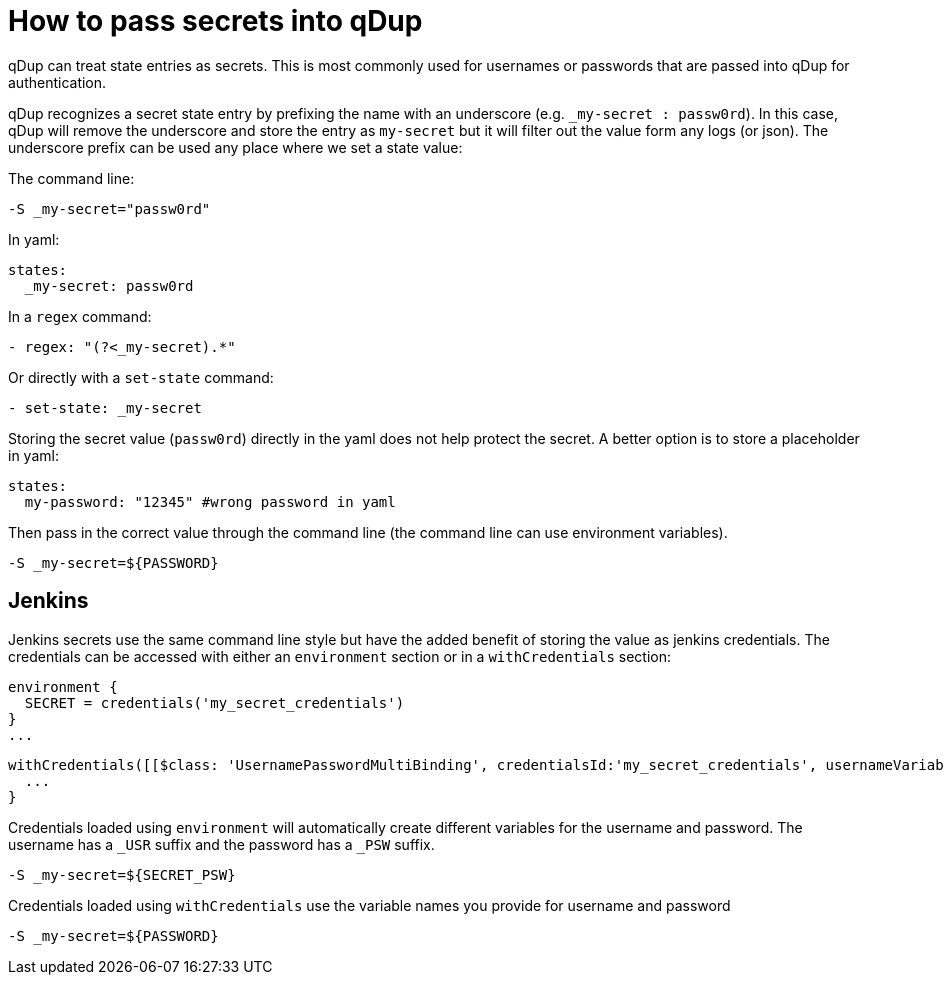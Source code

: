 = How to pass secrets into qDup

qDup can treat state entries as secrets. This is most commonly used for usernames or passwords that are passed into qDup for authentication.

qDup recognizes a secret state entry by prefixing the name with an underscore (e.g. `_my-secret : passw0rd`). In this case, qDup will remove the underscore and store the entry as `my-secret` but it will filter out the value form any logs (or json).
The underscore prefix can be used any place where we set a state value:

The command line:
```
-S _my-secret="passw0rd"
```
In yaml:
```
states:
  _my-secret: passw0rd
```
In a `regex` command:
```yaml:
- regex: "(?<_my-secret).*"
```
Or directly with a `set-state` command:

```yaml
- set-state: _my-secret
```

Storing the secret value (`passw0rd`) directly in the yaml does not help protect the secret.
A better option is to store a placeholder in yaml:
```yaml
states:
  my-password: "12345" #wrong password in yaml
```
Then pass in the correct value through the command line (the command line can use environment variables).
```
-S _my-secret=${PASSWORD}
```

== Jenkins
Jenkins secrets use the same command line style but have the added benefit of storing the value as jenkins credentials.
The credentials can be accessed with either an `environment` section or in a `withCredentials` section:
```
environment {
  SECRET = credentials('my_secret_credentials')
}
...

```
```
withCredentials([[$class: 'UsernamePasswordMultiBinding', credentialsId:'my_secret_credentials', usernameVariable: 'USERNAME', passwordVariable: 'PASSWORD']]) {
  ...
}
```
Credentials loaded using `environment` will automatically create different variables for the username and password. The username has a `_USR` suffix and the password has a `_PSW` suffix.
```
-S _my-secret=${SECRET_PSW}
```
Credentials loaded using `withCredentials` use the variable names you provide for username and password
```
-S _my-secret=${PASSWORD}
```
